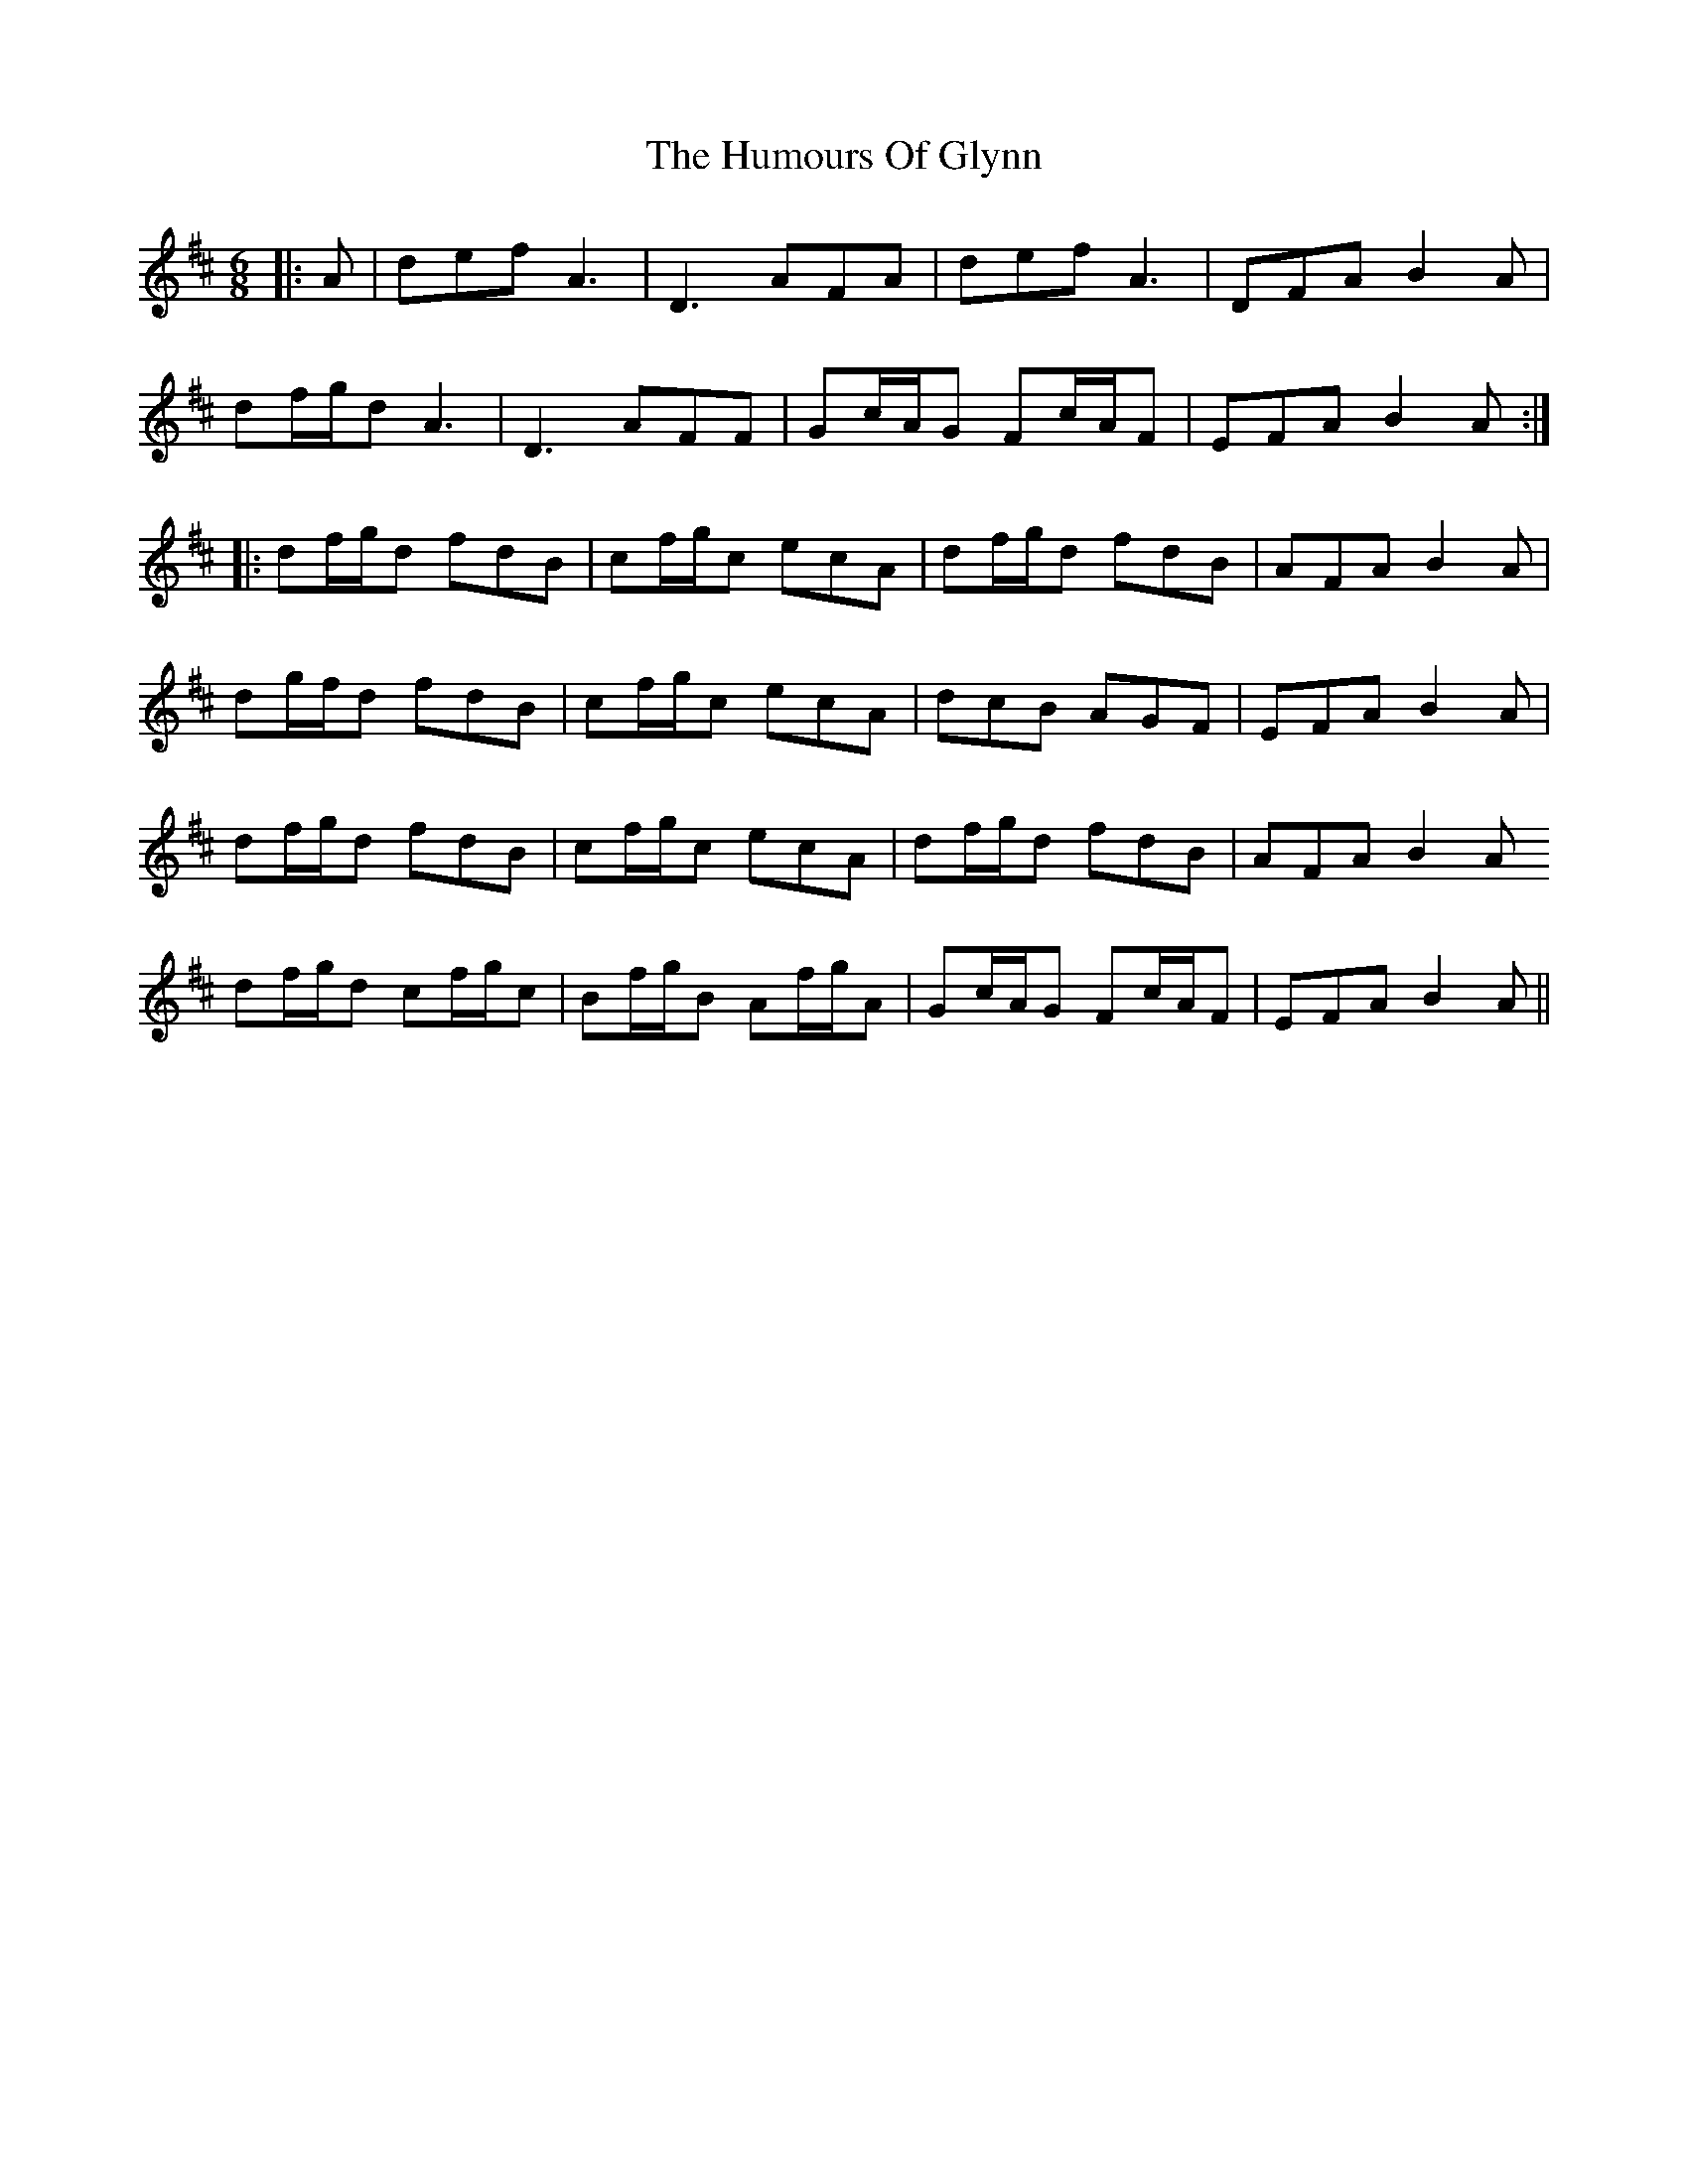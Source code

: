 X: 18210
T: Humours Of Glynn, The
R: jig
M: 6/8
K: Dmajor
|:A|def A3|D3 AFA|def A3|DFA B2A|
df/g/d A3|D3 AFF|Gc/A/G Fc/A/F|EFA B2A:|
|:df/g/d fdB|cf/g/c ecA|df/g/d fdB|AFA B2A|
dg/f/d fdB|cf/g/c ecA|dcB AGF|EFA B2A|
df/g/d fdB|cf/g/c ecA|df/g/d fdB|AFA B2A
df/g/d cf/g/c|Bf/g/B Af/g/A|Gc/A/G Fc/A/F|EFA B2A||

